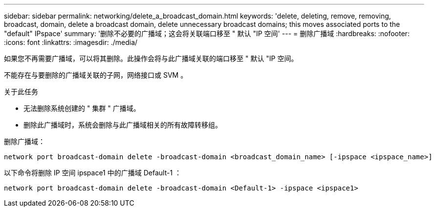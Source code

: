---
sidebar: sidebar 
permalink: networking/delete_a_broadcast_domain.html 
keywords: 'delete, deleting, remove, removing, broadcast, domain, delete a broadcast domain, delete unnecessary broadcast domains; this moves associated ports to the "default" IPspace' 
summary: '删除不必要的广播域；这会将关联端口移至 " 默认 "IP 空间' 
---
= 删除广播域
:hardbreaks:
:nofooter: 
:icons: font
:linkattrs: 
:imagesdir: ./media/


[role="lead"]
如果您不再需要广播域，可以将其删除。此操作会将与此广播域关联的端口移至 " 默认 "IP 空间。

不能存在与要删除的广播域关联的子网，网络接口或 SVM 。

.关于此任务
* 无法删除系统创建的 " 集群 " 广播域。
* 删除此广播域时，系统会删除与此广播域相关的所有故障转移组。


删除广播域：

....
network port broadcast-domain delete -broadcast-domain <broadcast_domain_name> [-ipspace <ipspace_name>]
....
以下命令将删除 IP 空间 ipspace1 中的广播域 Default-1 ：

....
network port broadcast-domain delete -broadcast-domain <Default-1> -ipspace <ipspace1>
....